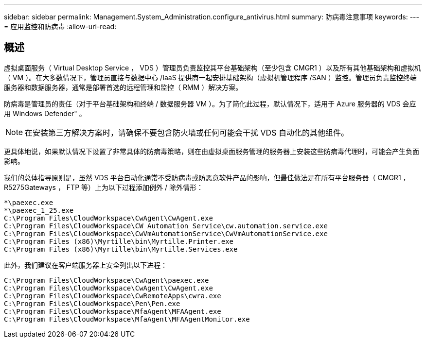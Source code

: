 ---
sidebar: sidebar 
permalink: Management.System_Administration.configure_antivirus.html 
summary: 防病毒注意事项 
keywords:  
---
= 应用监控和防病毒
:allow-uri-read: 




== 概述

虚拟桌面服务（ Virtual Desktop Service ， VDS ）管理员负责监控其平台基础架构（至少包含 CMGR1 ）以及所有其他基础架构和虚拟机（ VM ）。在大多数情况下，管理员直接与数据中心 /IaaS 提供商一起安排基础架构（虚拟机管理程序 /SAN ）监控。管理员负责监控终端服务器和数据服务器，通常是部署首选的远程管理和监控（ RMM ）解决方案。

防病毒是管理员的责任（对于平台基础架构和终端 / 数据服务器 VM ）。为了简化此过程，默认情况下，适用于 Azure 服务器的 VDS 会应用 Windows Defender" 。


NOTE: 在安装第三方解决方案时，请确保不要包含防火墙或任何可能会干扰 VDS 自动化的其他组件。

更具体地说，如果默认情况下设置了非常具体的防病毒策略，则在由虚拟桌面服务管理的服务器上安装这些防病毒代理时，可能会产生负面影响。

我们的总体指导原则是，虽然 VDS 平台自动化通常不受防病毒或防恶意软件产品的影响，但最佳做法是在所有平台服务器（ CMGR1 ， R5275Gateways ， FTP 等）上为以下过程添加例外 / 除外情形：

....
*\paexec.exe
*\paexec_1_25.exe
C:\Program Files\CloudWorkspace\CwAgent\CwAgent.exe
C:\Program Files\CloudWorkspace\CW Automation Service\cw.automation.service.exe
C:\Program Files\CloudWorkspace\CwVmAutomationService\CwVmAutomationService.exe
C:\Program Files (x86)\Myrtille\bin\Myrtille.Printer.exe
C:\Program Files (x86)\Myrtille\bin\Myrtille.Services.exe
....
此外，我们建议在客户端服务器上安全列出以下进程：

....
C:\Program Files\CloudWorkspace\CwAgent\paexec.exe
C:\Program Files\CloudWorkspace\CwAgent\CwAgent.exe
C:\Program Files\CloudWorkspace\CwRemoteApps\cwra.exe
C:\Program Files\CloudWorkspace\Pen\Pen.exe
C:\Program Files\CloudWorkspace\MfaAgent\MFAAgent.exe
C:\Program Files\CloudWorkspace\MfaAgent\MFAAgentMonitor.exe
....